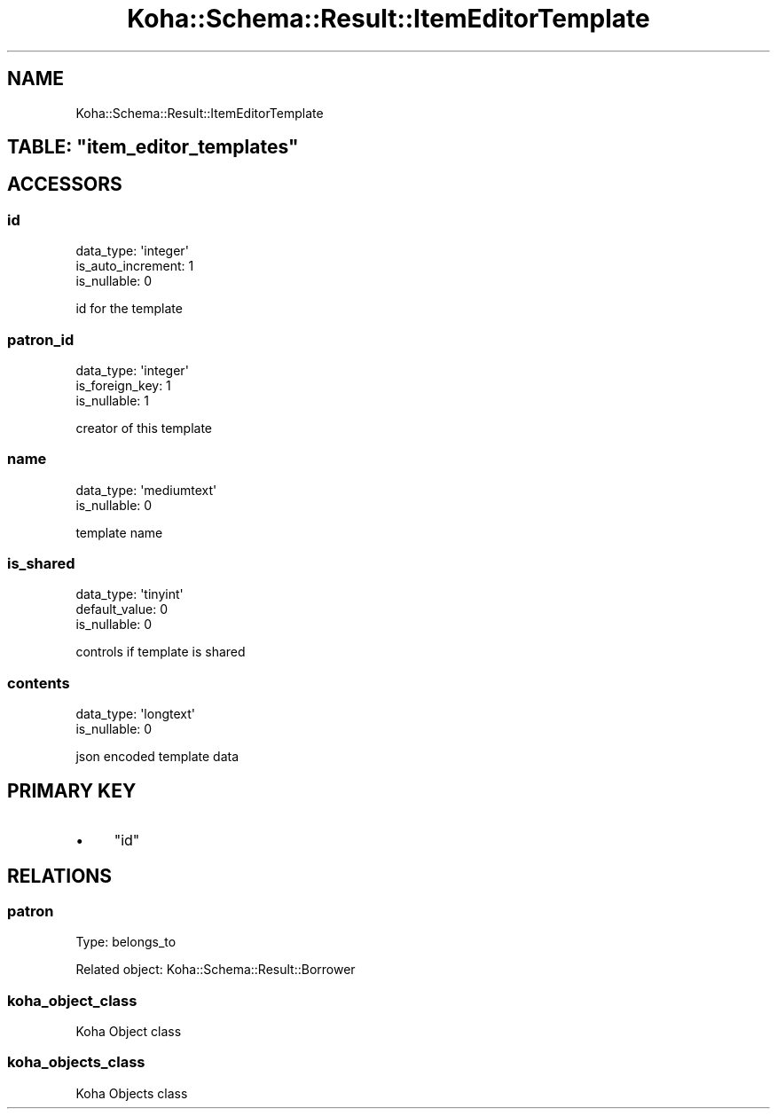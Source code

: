 .\" Automatically generated by Pod::Man 4.10 (Pod::Simple 3.35)
.\"
.\" Standard preamble:
.\" ========================================================================
.de Sp \" Vertical space (when we can't use .PP)
.if t .sp .5v
.if n .sp
..
.de Vb \" Begin verbatim text
.ft CW
.nf
.ne \\$1
..
.de Ve \" End verbatim text
.ft R
.fi
..
.\" Set up some character translations and predefined strings.  \*(-- will
.\" give an unbreakable dash, \*(PI will give pi, \*(L" will give a left
.\" double quote, and \*(R" will give a right double quote.  \*(C+ will
.\" give a nicer C++.  Capital omega is used to do unbreakable dashes and
.\" therefore won't be available.  \*(C` and \*(C' expand to `' in nroff,
.\" nothing in troff, for use with C<>.
.tr \(*W-
.ds C+ C\v'-.1v'\h'-1p'\s-2+\h'-1p'+\s0\v'.1v'\h'-1p'
.ie n \{\
.    ds -- \(*W-
.    ds PI pi
.    if (\n(.H=4u)&(1m=24u) .ds -- \(*W\h'-12u'\(*W\h'-12u'-\" diablo 10 pitch
.    if (\n(.H=4u)&(1m=20u) .ds -- \(*W\h'-12u'\(*W\h'-8u'-\"  diablo 12 pitch
.    ds L" ""
.    ds R" ""
.    ds C` ""
.    ds C' ""
'br\}
.el\{\
.    ds -- \|\(em\|
.    ds PI \(*p
.    ds L" ``
.    ds R" ''
.    ds C`
.    ds C'
'br\}
.\"
.\" Escape single quotes in literal strings from groff's Unicode transform.
.ie \n(.g .ds Aq \(aq
.el       .ds Aq '
.\"
.\" If the F register is >0, we'll generate index entries on stderr for
.\" titles (.TH), headers (.SH), subsections (.SS), items (.Ip), and index
.\" entries marked with X<> in POD.  Of course, you'll have to process the
.\" output yourself in some meaningful fashion.
.\"
.\" Avoid warning from groff about undefined register 'F'.
.de IX
..
.nr rF 0
.if \n(.g .if rF .nr rF 1
.if (\n(rF:(\n(.g==0)) \{\
.    if \nF \{\
.        de IX
.        tm Index:\\$1\t\\n%\t"\\$2"
..
.        if !\nF==2 \{\
.            nr % 0
.            nr F 2
.        \}
.    \}
.\}
.rr rF
.\" ========================================================================
.\"
.IX Title "Koha::Schema::Result::ItemEditorTemplate 3pm"
.TH Koha::Schema::Result::ItemEditorTemplate 3pm "2025-04-28" "perl v5.28.1" "User Contributed Perl Documentation"
.\" For nroff, turn off justification.  Always turn off hyphenation; it makes
.\" way too many mistakes in technical documents.
.if n .ad l
.nh
.SH "NAME"
Koha::Schema::Result::ItemEditorTemplate
.ie n .SH "TABLE: ""item_editor_templates"""
.el .SH "TABLE: \f(CWitem_editor_templates\fP"
.IX Header "TABLE: item_editor_templates"
.SH "ACCESSORS"
.IX Header "ACCESSORS"
.SS "id"
.IX Subsection "id"
.Vb 3
\&  data_type: \*(Aqinteger\*(Aq
\&  is_auto_increment: 1
\&  is_nullable: 0
.Ve
.PP
id for the template
.SS "patron_id"
.IX Subsection "patron_id"
.Vb 3
\&  data_type: \*(Aqinteger\*(Aq
\&  is_foreign_key: 1
\&  is_nullable: 1
.Ve
.PP
creator of this template
.SS "name"
.IX Subsection "name"
.Vb 2
\&  data_type: \*(Aqmediumtext\*(Aq
\&  is_nullable: 0
.Ve
.PP
template name
.SS "is_shared"
.IX Subsection "is_shared"
.Vb 3
\&  data_type: \*(Aqtinyint\*(Aq
\&  default_value: 0
\&  is_nullable: 0
.Ve
.PP
controls if template is shared
.SS "contents"
.IX Subsection "contents"
.Vb 2
\&  data_type: \*(Aqlongtext\*(Aq
\&  is_nullable: 0
.Ve
.PP
json encoded template data
.SH "PRIMARY KEY"
.IX Header "PRIMARY KEY"
.IP "\(bu" 4
\&\*(L"id\*(R"
.SH "RELATIONS"
.IX Header "RELATIONS"
.SS "patron"
.IX Subsection "patron"
Type: belongs_to
.PP
Related object: Koha::Schema::Result::Borrower
.SS "koha_object_class"
.IX Subsection "koha_object_class"
.Vb 1
\&  Koha Object class
.Ve
.SS "koha_objects_class"
.IX Subsection "koha_objects_class"
.Vb 1
\&  Koha Objects class
.Ve
